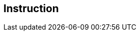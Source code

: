 [#manual/instruction]

## Instruction



ifdef::backend-multipage_html5[]
link:reference/instruction.html[Reference]
endif::[]